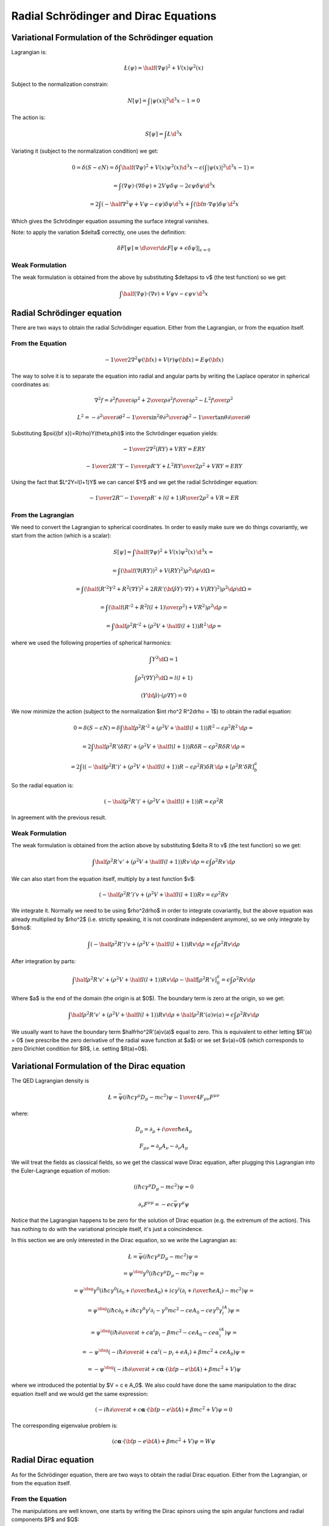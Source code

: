 Radial Schrödinger and Dirac Equations
======================================

Variational Formulation of the Schrödinger equation
---------------------------------------------------

Lagrangian is:

.. math::

    \L(\psi) = \half (\nabla \psi)^2 + V(x) \psi^2(x)

Subject to the normalization constrain:

.. math::

    N[\psi] = \int|\psi(x)|^2 \d^3 x - 1 = 0

The action is:

.. math::

    S[\psi] = \int \L \d^3 x

Variating it (subject to the normalization condition) we get:

.. math::

    0 = \delta (S - \epsilon N) =
    \delta\int\half (\nabla \psi)^2 + V(x) \psi^2(x) \d^3x
     - \epsilon \left(\int|\psi(x)|^2 \d^3 x - 1\right)
    =

    = \int (\nabla \psi)\cdot(\nabla\delta\psi) + 2 V \psi \delta \psi
            -2\epsilon\psi\delta\psi\d^3 x

    = 2\int \left(-\half\nabla^2 \psi + V \psi - \epsilon\psi\right) \delta \psi
            \d^3 x + \int ({\bf n}\cdot\nabla\psi) \delta \psi\, \d^2 x

Which gives the Schrödinger equation assuming the surface integral vanishes.

Note: to apply the variation $\delta$ correctly, one uses the definition:

.. math::

    \delta F[\psi] \equiv \left.{\d\over\d\epsilon}F[\psi + \epsilon \delta\psi]
        \right|_{\epsilon=0}

Weak Formulation
~~~~~~~~~~~~~~~~

The weak formulation is obtained from the above by substituting $\delta\psi
\to v$ (the test function) so we get:

.. math::

    \int \half(\nabla \psi)\cdot(\nabla v) + V \psi v - \epsilon\psi v\,\d^3 x

Radial Schrödinger equation
---------------------------

There are two ways to obtain the radial Schrödinger equation. Either from the
Lagrangian, or from the equation itself.

From the Equation
~~~~~~~~~~~~~~~~~

.. math::

     -{1\over2}\nabla^2\psi({\bf x})+V(r)\psi({\bf x})=E\psi({\bf x})

The way to solve it is to separate the equation into radial and angular parts
by writing the Laplace operator in spherical coordinates as:

.. math::

     \nabla^2f =  {\partial^2 f\over\partial\rho^2} +{2\over \rho}{\partial^2 f\over\partial\rho^2} -{L^2 f\over \rho^2}


.. math::

     L^2= -{\partial^2\over\partial\theta^2} -{1\over\sin^2\theta}{\partial^2\over\partial\phi^2} -{1\over\tan\theta}{\partial\over\partial\theta}

Substituting $\psi({\bf x})=R(\rho)Y(\theta,\phi)$ into the Schrödinger equation
yields:

.. math::

    -{1\over2}\nabla^2(RY)+VRY=ERY


.. math::

    -{1\over2}R''Y-{1\over\rho}R'Y+{L^2RY\over2\rho^2}+VRY=ERY

Using the fact that $L^2Y=l(l+1)Y$ we can cancel $Y$ and we get the radial
Schrödinger equation:

.. math::

    -{1\over2}R''-{1\over\rho}R'+{l(l+1)R\over2\rho^2}+VR=ER

From the Lagrangian
~~~~~~~~~~~~~~~~~~~

We need to convert the Lagrangian to spherical coordinates. In order to easily
make sure we do things covariantly, we start from the action (which is a
scalar):

.. math::

    S[\psi] = \int \half (\nabla \psi)^2 + V(x) \psi^2(x) \, \d^3 x =

    = \int (\half (\nabla (RY))^2 + V (RY)^2  )\rho^2\d \rho \d\Omega =

    = \int (\half (R'^2Y^2 + R^2(\nabla Y)^2 + 2RR'({\bf\hat\rho}Y)\cdot\nabla Y) + V (RY)^2  )\rho^2\d \rho \d\Omega =

    = \int \left(\half \left(R'^2 + R^2{l(l+1)\over\rho^2}\right) + V R^2\right)\rho^2\d \rho =

    = \int \half \rho^2 R'^2 + (\rho^2 V + \half l(l+1)) R^2\,\d \rho =

where we used the following properties of spherical harmonics:

.. math::

    \int Y^2\d\Omega = 1

    \int \rho^2 (\nabla Y)^2\d\Omega = l(l+1)

    (Y{\bf \hat \rho})\cdot(\rho \nabla Y) = 0

We now minimize the action (subject to the normalization $\int \rho^2 R^2\d\rho
= 1$) to obtain the radial equation:

.. math::

    0 = \delta (S - \epsilon N) = \delta
    \int \half \rho^2 R'^2 + (\rho^2 V + \half l(l+1)) R^2 - \epsilon \rho^2R^2
        \,\d \rho =

    = 2\int \half \rho^2 R'(\delta R)' + (\rho^2 V + \half l(l+1)) R\delta R -
    \epsilon \rho^2 R\delta R \,\d \rho =

    = 2\int \left( (-\half \rho^2 R')' + (\rho^2 V + \half l(l+1)) R - \epsilon \rho^2
    R\right)\delta R \,\d \rho + [\rho^2 R' \delta R]^a_b

So the radial equation is:

.. math::

    (-\half \rho^2 R')' + (\rho^2 V + \half l(l+1)) R = \epsilon \rho^2 R

In agreement with the previous result.

Weak Formulation
~~~~~~~~~~~~~~~~

The weak formulation is obtained from the action above by substituting $\delta R
\to v$ (the test function) so we get:

.. math::

    \int \half \rho^2 R'v' + (\rho^2 V + \half l(l+1)) Rv\,\d\rho =
    \epsilon \int \rho^2 Rv \,\d \rho

We can also start from the equation itself, multiply by a test function $v$:

.. math::

    (-\half \rho^2 R')'v + (\rho^2 V + \half l(l+1)) Rv = \epsilon \rho^2 Rv

We integrate it. Normally we need to be using $\rho^2\d\rho$ in order to
integrate covariantly, but the above equation was already multiplied by
$\rho^2$ (i.e. strictly speaking, it is not coordinate independent anymore), so
we only integrate by $\d\rho$:

.. math::

    \int (-\half \rho^2 R')'v + (\rho^2 V + \half l(l+1)) Rv \d\rho =
        \epsilon \int \rho^2 Rv \d\rho

After integration by parts:

.. math::

    \int \half \rho^2 R'v' + (\rho^2 V + \half l(l+1)) Rv \d\rho
        -\half[\rho^2R'v]_0^a
    =
        \epsilon \int \rho^2 Rv \d\rho

Where $a$ is the end of the domain (the origin is at $0$).
The boundary term is zero at the origin, so we get:

.. math::

    \int \half \rho^2 R'v' + (\rho^2 V + \half l(l+1)) Rv \d\rho
        +\half\rho^2R'(a)v(a)
    =
        \epsilon \int \rho^2 Rv \d\rho

We usually want to have the boundary term $\half\rho^2R'(a)v(a)$ equal to zero.
This is equivalent to either letting $R'(a) = 0$ (we prescribe the zero
derivative of the radial wave function at $a$) or we set $v(a)=0$ (which
corresponds to zero Dirichlet condition for $R$, i.e. setting $R(a)=0$).

Variational Formulation of the Dirac equation
---------------------------------------------

The QED Lagrangian density is

.. math::

    \L=\bar\psi(i\hbar c\gamma^\mu D_\mu-mc^2)\psi-{1\over4}F_{\mu\nu}F^{\mu\nu}

where:

.. math::

    D_\mu=\partial_\mu+{i\over \hbar}eA_\mu

    F_{\mu\nu}=\partial_\mu A_\nu-\partial_\nu A_\mu

We will treat the fields as classical fields, so we get the classical wave
Dirac equation, after plugging this Lagrangian into the Euler-Lagrange equation
of motion:

.. math::

    (i\hbar c\gamma^\mu D_\mu-mc^2)\psi=0

    \partial_\nu F^{\nu\mu}=-ec\bar\psi\gamma^\mu\psi

Notice that the Lagrangian happens to be zero for the solution of Dirac
equation (e.g. the extremum of the action). This has nothing to do with the
variational principle itself, it's just a coincindence.

In this section we are only interested in the Dirac equation, so we write the
Lagrangian as:

.. math::

    \L=\bar\psi(i\hbar c\gamma^\mu D_\mu-mc^2)\psi =

    =\psi^\dag\gamma^0(i\hbar c\gamma^\mu D_\mu-mc^2)\psi=

    =\psi^\dag\gamma^0(i\hbar c\gamma^0(\partial_0+{i\over\hbar}eA_0)+ic\gamma^i (\partial_i+{i\over\hbar}eA_i)-mc^2)\psi=

    =\psi^\dag(i\hbar c\partial_0+i\hbar c\gamma^0\gamma^i\partial_i-\gamma^0mc^2-ceA_0 -ce\gamma^0\gamma^iA_i)\psi=

    =\psi^\dag(i\hbar{\partial\over\partial t}+c\alpha^i p_i-\beta mc^2-ceA_0-ce\alpha^iA_i)\psi=

    =-\psi^\dag(-i\hbar{\partial\over\partial t}+c\alpha^i (-p_i+eA_i)+\beta mc^2+ceA_0)\psi=

    =-\psi^\dag(-i\hbar{\partial\over\partial t}+c{\boldsymbol\alpha}\cdot({\bf p}-e{\bf A})+\beta mc^2+V)\psi

where we introduced the potential by $V = c e A_0$. We also could have done the
same manipulation to the dirac equation itself and we would get the same
expression:

.. math::

    (-i\hbar{\partial\over\partial t}+c{\boldsymbol\alpha}\cdot({\bf p}-e{\bf A})+\beta mc^2+V)\psi = 0

The corresponding eigenvalue problem is:

.. math::

    (c{\boldsymbol\alpha}\cdot({\bf p}-e{\bf A})+\beta mc^2+V)\psi = W\psi

Radial Dirac equation
---------------------

As for the Schrödinger equation, there are two ways to obtain the radial Dirac
equation. Either from the Lagrangian, or from the equation itself.

From the Equation
~~~~~~~~~~~~~~~~~

The manipulations are well known, one starts by writing the Dirac spinors using
the spin angular functions and radial components $P$ and $Q$:

.. math::

    \psi = \left(\begin{array}{c}{P\over\rho}\chi^{j_3}_\kappa\\
        i{Q\over\rho}\chi^{j_3}_{-\kappa}\end{array}\right)

    \psi^\dag = \left(\begin{array}{cc}{P\over\rho}\chi^{j_3}_\kappa &
        -i{Q\over\rho}\chi^{j_3}_{-\kappa}\end{array}\right)

and putting this into the Dirac equation one obtains:

.. math::

    \left(\begin{array}{cc}
        \left(-\hbar c \left({\d\over\d\rho} - {\kappa\over\rho}\right)Q + (V+mc^2-W)P\right)  & 0\\
        0 & \left(\hbar c \left({\d\over\d\rho} + {\kappa\over\rho}\right)P + (V-mc^2-W)Q\right) 
        \end{array}\right)
        \left(
        \begin{array}{c}
        {1\over \rho}\chi^{j_3}_\kappa \\
        i{1\over\rho}\chi^{j_3}_{-\kappa}
        \end{array}
        \right)
        =0

So one obtains the following radial equations:

.. math::

    -\hbar c \left({\d\over\d\rho} - {\kappa\over\rho}\right)Q + (V+mc^2-W)P=0

    \hbar c \left({\d\over\d\rho} + {\kappa\over\rho}\right)P + (V-mc^2-W)Q=0

From the Lagrangian
~~~~~~~~~~~~~~~~~~~

We can reuse the calculations from the previous sections, because the Lagrangian
happens to be zero for the solution of the Dirac equation:

.. math::

    \L=\bar\psi(i\hbar c\gamma^\mu D_\mu-mc^2)\psi =

    =-\psi^\dag(-i\hbar{\partial\over\partial t}+c{\boldsymbol\alpha}\cdot({\bf
        p}-e{\bf A})+\beta mc^2+V)\psi=

    =
    \left(\begin{array}{cc}{P\over\rho}\chi^{j_3}_\kappa &
        -i{Q\over\rho}\chi^{j_3}_{-\kappa}\end{array}\right)
    \left(\begin{array}{cc}
        \left(-\hbar c \left({\d\over\d\rho} - {\kappa\over\rho}\right)Q + (V+mc^2)P\right)  & 0\\
        0 & \left(\hbar c \left({\d\over\d\rho} + {\kappa\over\rho}\right)P + (V-mc^2)Q\right)
        \end{array}\right)
        \left(
        \begin{array}{c}
        {1\over \rho}\chi^{j_3}_\kappa \\
        i{1\over\rho}\chi^{j_3}_{-\kappa}
        \end{array}
        \right)
    =

    =
    {1\over\rho^2}
    P
    \left(-\hbar c \left({\d\over\d\rho} - {\kappa\over\rho}\right)Q + (V+mc^2)P\right)
    \chi^{j_3}_\kappa\chi^{j_3}_\kappa
    +
    {1\over\rho^2}
    Q
    \left(\hbar c \left({\d\over\d\rho} + {\kappa\over\rho}\right)P + (V-mc^2)Q\right)
    \chi^{j_3}_{-\kappa}\chi^{j_3}_{-\kappa}

We can now write the action:

.. math::

    S = \int \L \,\rho^2 \,\d\rho\d\Omega

the spin angular functions integrate to $1$:

.. math::

    \int \chi^{j_3}_\kappa\chi^{j_3}_\kappa \d\Omega = 1

    \int \chi^{j_3}_{-\kappa}\chi^{j_3}_{-\kappa} \d\Omega = 1

the $\rho^2$ cancels out and we
get:

.. math::

    S[P, Q] = \int
    P
    \left(-\hbar c \left({\d\over\d\rho} - {\kappa\over\rho}\right)Q + (V+mc^2)P\right)
    +
    Q
    \left(\hbar c \left({\d\over\d\rho} + {\kappa\over\rho}\right)P + (V-mc^2)Q\right)
    \,\d\rho=

    =\int -\hbar c(PQ' - QP') + \hbar c {2\kappa\over\rho} PQ +
        V(P^2+Q^2) + m c^2 (P^2 - Q^2) \d\rho

the normalization condition is:

.. math::

    N = \int P^2 + Q^2 \d\rho - 1 = 0

and we can variate the action, we also shift the energy $W=\epsilon + mc^2$:

.. math::

    0 = \delta (S - W N) = \delta (S - \epsilon N - mc^2N)

which effectively adds $-mc^2(P^2+Q^2)$ into the Lagrangian, which changes the
term $mc^2(P^2 - Q^2)$ into $-2mc^2 Q^2$.
We can now variate the (constrained) action:

.. math::

    0=\delta\int -\hbar c(PQ' - QP') + \hbar c {2\kappa\over\rho} PQ +
        V(P^2+Q^2) - 2m c^2 Q^2 \d\rho=

    = 2\int \left(-\hbar c((\delta P)Q' - P'\delta Q) + \hbar c{\kappa\over\rho}
        ((\delta P)Q + P\delta Q)) + (P\delta P + Q\delta Q)V
        -2mc^2Q\delta Q - \epsilon(P\delta P + Q\delta Q)\right)\d\rho

        +[P\delta Q - Q\delta P]^R_0 =

    = 2\int
    \delta P \left(-\hbar c Q' + \hbar c{\kappa\over\rho}Q + PV -          \epsilon P
    \right)+
    \delta Q \left(\hbar c P' + \hbar c{\kappa\over\rho}P + QV - 2mc^2Q - \epsilon Q
    \right)\d\rho
        +[P\delta Q - Q\delta P]^R_0 =

which gives the two radial equations:

.. math::

    -\hbar c Q' + \hbar c{\kappa\over\rho}Q + PV          = \epsilon P

     \hbar c P' + \hbar c{\kappa\over\rho}P + QV - 2mc^2Q = \epsilon Q

Weak Formulation
~~~~~~~~~~~~~~~~

The weak formulation can be obtained by substituting $\delta P \to v_1$ and
$\delta Q\to v_2$ into the action above (and separating the integrals) and
omitting the the boundary term:

.. math::

    \int -\hbar c Q'v_1 + \hbar c{\kappa\over\rho}Qv_1 + PVv_1\d\rho =
    \epsilon \int Pv_1 \d\rho

    \int \hbar c P'v_2 + \hbar c{\kappa\over\rho}Pv_2 + QVv_2 -2mc^2Qv_2\d\rho =
        \epsilon \int Q v_2 \d\rho

We can also start from the radial equations themselves to get the same result.
